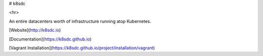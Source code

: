 # k8sdc

<hr>

An entire datacenters worth of infrastructure running atop Kubernetes.

[Website](http://k8sdc.io)

[Documentation](https://k8sdc.github.io)

[Vagrant Installation](https://k8sdc.github.io/project/installation/vagrant)

